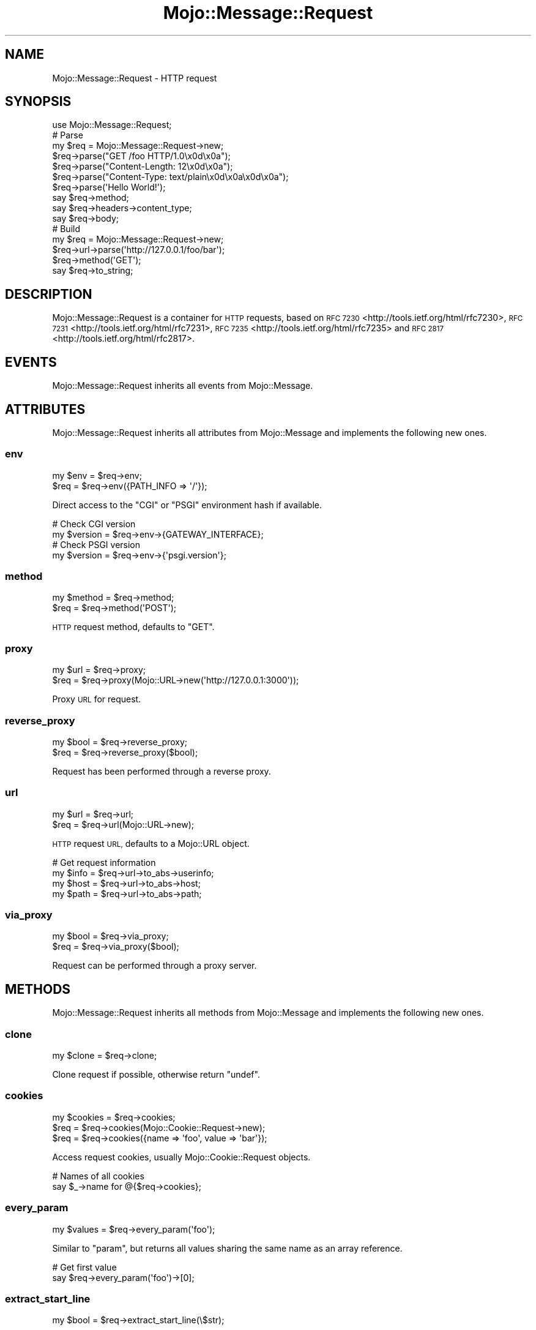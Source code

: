 .\" Automatically generated by Pod::Man 2.28 (Pod::Simple 3.31)
.\"
.\" Standard preamble:
.\" ========================================================================
.de Sp \" Vertical space (when we can't use .PP)
.if t .sp .5v
.if n .sp
..
.de Vb \" Begin verbatim text
.ft CW
.nf
.ne \\$1
..
.de Ve \" End verbatim text
.ft R
.fi
..
.\" Set up some character translations and predefined strings.  \*(-- will
.\" give an unbreakable dash, \*(PI will give pi, \*(L" will give a left
.\" double quote, and \*(R" will give a right double quote.  \*(C+ will
.\" give a nicer C++.  Capital omega is used to do unbreakable dashes and
.\" therefore won't be available.  \*(C` and \*(C' expand to `' in nroff,
.\" nothing in troff, for use with C<>.
.tr \(*W-
.ds C+ C\v'-.1v'\h'-1p'\s-2+\h'-1p'+\s0\v'.1v'\h'-1p'
.ie n \{\
.    ds -- \(*W-
.    ds PI pi
.    if (\n(.H=4u)&(1m=24u) .ds -- \(*W\h'-12u'\(*W\h'-12u'-\" diablo 10 pitch
.    if (\n(.H=4u)&(1m=20u) .ds -- \(*W\h'-12u'\(*W\h'-8u'-\"  diablo 12 pitch
.    ds L" ""
.    ds R" ""
.    ds C` ""
.    ds C' ""
'br\}
.el\{\
.    ds -- \|\(em\|
.    ds PI \(*p
.    ds L" ``
.    ds R" ''
.    ds C`
.    ds C'
'br\}
.\"
.\" Escape single quotes in literal strings from groff's Unicode transform.
.ie \n(.g .ds Aq \(aq
.el       .ds Aq '
.\"
.\" If the F register is turned on, we'll generate index entries on stderr for
.\" titles (.TH), headers (.SH), subsections (.SS), items (.Ip), and index
.\" entries marked with X<> in POD.  Of course, you'll have to process the
.\" output yourself in some meaningful fashion.
.\"
.\" Avoid warning from groff about undefined register 'F'.
.de IX
..
.nr rF 0
.if \n(.g .if rF .nr rF 1
.if (\n(rF:(\n(.g==0)) \{
.    if \nF \{
.        de IX
.        tm Index:\\$1\t\\n%\t"\\$2"
..
.        if !\nF==2 \{
.            nr % 0
.            nr F 2
.        \}
.    \}
.\}
.rr rF
.\" ========================================================================
.\"
.IX Title "Mojo::Message::Request 3"
.TH Mojo::Message::Request 3 "2016-03-22" "perl v5.22.1" "User Contributed Perl Documentation"
.\" For nroff, turn off justification.  Always turn off hyphenation; it makes
.\" way too many mistakes in technical documents.
.if n .ad l
.nh
.SH "NAME"
Mojo::Message::Request \- HTTP request
.SH "SYNOPSIS"
.IX Header "SYNOPSIS"
.Vb 1
\&  use Mojo::Message::Request;
\&
\&  # Parse
\&  my $req = Mojo::Message::Request\->new;
\&  $req\->parse("GET /foo HTTP/1.0\ex0d\ex0a");
\&  $req\->parse("Content\-Length: 12\ex0d\ex0a");
\&  $req\->parse("Content\-Type: text/plain\ex0d\ex0a\ex0d\ex0a");
\&  $req\->parse(\*(AqHello World!\*(Aq);
\&  say $req\->method;
\&  say $req\->headers\->content_type;
\&  say $req\->body;
\&
\&  # Build
\&  my $req = Mojo::Message::Request\->new;
\&  $req\->url\->parse(\*(Aqhttp://127.0.0.1/foo/bar\*(Aq);
\&  $req\->method(\*(AqGET\*(Aq);
\&  say $req\->to_string;
.Ve
.SH "DESCRIPTION"
.IX Header "DESCRIPTION"
Mojo::Message::Request is a container for \s-1HTTP\s0 requests, based on
\&\s-1RFC 7230\s0 <http://tools.ietf.org/html/rfc7230>,
\&\s-1RFC 7231\s0 <http://tools.ietf.org/html/rfc7231>,
\&\s-1RFC 7235\s0 <http://tools.ietf.org/html/rfc7235> and
\&\s-1RFC 2817\s0 <http://tools.ietf.org/html/rfc2817>.
.SH "EVENTS"
.IX Header "EVENTS"
Mojo::Message::Request inherits all events from Mojo::Message.
.SH "ATTRIBUTES"
.IX Header "ATTRIBUTES"
Mojo::Message::Request inherits all attributes from Mojo::Message and
implements the following new ones.
.SS "env"
.IX Subsection "env"
.Vb 2
\&  my $env = $req\->env;
\&  $req    = $req\->env({PATH_INFO => \*(Aq/\*(Aq});
.Ve
.PP
Direct access to the \f(CW\*(C`CGI\*(C'\fR or \f(CW\*(C`PSGI\*(C'\fR environment hash if available.
.PP
.Vb 2
\&  # Check CGI version
\&  my $version = $req\->env\->{GATEWAY_INTERFACE};
\&
\&  # Check PSGI version
\&  my $version = $req\->env\->{\*(Aqpsgi.version\*(Aq};
.Ve
.SS "method"
.IX Subsection "method"
.Vb 2
\&  my $method = $req\->method;
\&  $req       = $req\->method(\*(AqPOST\*(Aq);
.Ve
.PP
\&\s-1HTTP\s0 request method, defaults to \f(CW\*(C`GET\*(C'\fR.
.SS "proxy"
.IX Subsection "proxy"
.Vb 2
\&  my $url = $req\->proxy;
\&  $req    = $req\->proxy(Mojo::URL\->new(\*(Aqhttp://127.0.0.1:3000\*(Aq));
.Ve
.PP
Proxy \s-1URL\s0 for request.
.SS "reverse_proxy"
.IX Subsection "reverse_proxy"
.Vb 2
\&  my $bool = $req\->reverse_proxy;
\&  $req     = $req\->reverse_proxy($bool);
.Ve
.PP
Request has been performed through a reverse proxy.
.SS "url"
.IX Subsection "url"
.Vb 2
\&  my $url = $req\->url;
\&  $req    = $req\->url(Mojo::URL\->new);
.Ve
.PP
\&\s-1HTTP\s0 request \s-1URL,\s0 defaults to a Mojo::URL object.
.PP
.Vb 4
\&  # Get request information
\&  my $info = $req\->url\->to_abs\->userinfo;
\&  my $host = $req\->url\->to_abs\->host;
\&  my $path = $req\->url\->to_abs\->path;
.Ve
.SS "via_proxy"
.IX Subsection "via_proxy"
.Vb 2
\&  my $bool = $req\->via_proxy;
\&  $req     = $req\->via_proxy($bool);
.Ve
.PP
Request can be performed through a proxy server.
.SH "METHODS"
.IX Header "METHODS"
Mojo::Message::Request inherits all methods from Mojo::Message and
implements the following new ones.
.SS "clone"
.IX Subsection "clone"
.Vb 1
\&  my $clone = $req\->clone;
.Ve
.PP
Clone request if possible, otherwise return \f(CW\*(C`undef\*(C'\fR.
.SS "cookies"
.IX Subsection "cookies"
.Vb 3
\&  my $cookies = $req\->cookies;
\&  $req        = $req\->cookies(Mojo::Cookie::Request\->new);
\&  $req        = $req\->cookies({name => \*(Aqfoo\*(Aq, value => \*(Aqbar\*(Aq});
.Ve
.PP
Access request cookies, usually Mojo::Cookie::Request objects.
.PP
.Vb 2
\&  # Names of all cookies
\&  say $_\->name for @{$req\->cookies};
.Ve
.SS "every_param"
.IX Subsection "every_param"
.Vb 1
\&  my $values = $req\->every_param(\*(Aqfoo\*(Aq);
.Ve
.PP
Similar to \*(L"param\*(R", but returns all values sharing the same name as an
array reference.
.PP
.Vb 2
\&  # Get first value
\&  say $req\->every_param(\*(Aqfoo\*(Aq)\->[0];
.Ve
.SS "extract_start_line"
.IX Subsection "extract_start_line"
.Vb 1
\&  my $bool = $req\->extract_start_line(\e$str);
.Ve
.PP
Extract request-line from string.
.SS "fix_headers"
.IX Subsection "fix_headers"
.Vb 1
\&  $req = $req\->fix_headers;
.Ve
.PP
Make sure request has all required headers.
.SS "get_start_line_chunk"
.IX Subsection "get_start_line_chunk"
.Vb 1
\&  my $bytes = $req\->get_start_line_chunk($offset);
.Ve
.PP
Get a chunk of request-line data starting from a specific position. Note that
this method finalizes the request.
.SS "is_handshake"
.IX Subsection "is_handshake"
.Vb 1
\&  my $bool = $req\->is_handshake;
.Ve
.PP
Check \f(CW\*(C`Upgrade\*(C'\fR header for \f(CW\*(C`websocket\*(C'\fR value.
.SS "is_secure"
.IX Subsection "is_secure"
.Vb 1
\&  my $bool = $req\->is_secure;
.Ve
.PP
Check if connection is secure.
.SS "is_xhr"
.IX Subsection "is_xhr"
.Vb 1
\&  my $bool = $req\->is_xhr;
.Ve
.PP
Check \f(CW\*(C`X\-Requested\-With\*(C'\fR header for \f(CW\*(C`XMLHttpRequest\*(C'\fR value.
.SS "param"
.IX Subsection "param"
.Vb 1
\&  my $value = $req\->param(\*(Aqfoo\*(Aq);
.Ve
.PP
Access \f(CW\*(C`GET\*(C'\fR and \f(CW\*(C`POST\*(C'\fR parameters extracted from the query string and
\&\f(CW\*(C`application/x\-www\-form\-urlencoded\*(C'\fR or \f(CW\*(C`multipart/form\-data\*(C'\fR message body. If
there are multiple values sharing the same name, and you want to access more
than just the last one, you can use \*(L"every_param\*(R". Note that this method
caches all data, so it should not be called before the entire request body has
been received. Parts of the request body need to be loaded into memory to parse
\&\f(CW\*(C`POST\*(C'\fR parameters, so you have to make sure it is not excessively large,
there's a 16MB limit by default.
.SS "params"
.IX Subsection "params"
.Vb 1
\&  my $params = $req\->params;
.Ve
.PP
All \f(CW\*(C`GET\*(C'\fR and \f(CW\*(C`POST\*(C'\fR parameters extracted from the query string and
\&\f(CW\*(C`application/x\-www\-form\-urlencoded\*(C'\fR or \f(CW\*(C`multipart/form\-data\*(C'\fR message body,
usually a Mojo::Parameters object. Note that this method caches all data, so
it should not be called before the entire request body has been received. Parts
of the request body need to be loaded into memory to parse \f(CW\*(C`POST\*(C'\fR parameters,
so you have to make sure it is not excessively large, there's a 16MB limit by
default.
.PP
.Vb 2
\&  # Get parameter names and values
\&  my $hash = $req\->params\->to_hash;
.Ve
.SS "parse"
.IX Subsection "parse"
.Vb 2
\&  $req = $req\->parse(\*(AqGET /foo/bar HTTP/1.1\*(Aq);
\&  $req = $req\->parse({PATH_INFO => \*(Aq/\*(Aq});
.Ve
.PP
Parse \s-1HTTP\s0 request chunks or environment hash.
.SS "query_params"
.IX Subsection "query_params"
.Vb 1
\&  my $params = $req\->query_params;
.Ve
.PP
All \f(CW\*(C`GET\*(C'\fR parameters, usually a Mojo::Parameters object.
.PP
.Vb 2
\&  # Turn GET parameters to hash and extract value
\&  say $req\->query_params\->to_hash\->{foo};
.Ve
.SS "start_line_size"
.IX Subsection "start_line_size"
.Vb 1
\&  my $size = $req\->start_line_size;
.Ve
.PP
Size of the request-line in bytes. Note that this method finalizes the request.
.SH "SEE ALSO"
.IX Header "SEE ALSO"
Mojolicious, Mojolicious::Guides, <http://mojolicious.org>.
